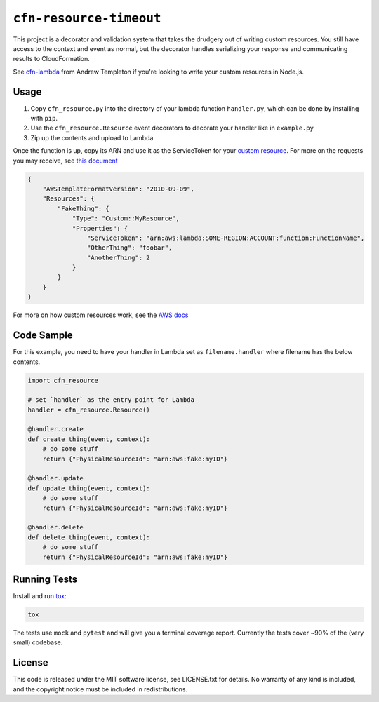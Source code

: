 ========================
``cfn-resource-timeout``
========================

This project is a decorator and validation system that takes the
drudgery out of writing custom resources. You still have access to the
context and event as normal, but the decorator handles serializing your
response and communicating results to CloudFormation.

See `cfn-lambda <https://github.com/andrew-templeton/cfn-lambda>`__ from
Andrew Templeton if you're looking to write your custom resources in
Node.js.

Usage
-----

1. Copy ``cfn_resource.py`` into the directory of your lambda function
   ``handler.py``, which can be done by installing with ``pip``.
2. Use the ``cfn_resource.Resource`` event decorators to decorate your
   handler like in ``example.py``
3. Zip up the contents and upload to Lambda

Once the function is up, copy its ARN and use it as the ServiceToken for
your `custom
resource <https://docs.aws.amazon.com/AWSCloudFormation/latest/UserGuide/aws-resource-cfn-customresource.html>`__.
For more on the requests you may receive, see `this
document <https://docs.aws.amazon.com/AWSCloudFormation/latest/UserGuide/crpg-ref-requests.html>`__

.. code-block:: json

    {
        "AWSTemplateFormatVersion": "2010-09-09",
        "Resources": {
            "FakeThing": {
                "Type": "Custom::MyResource",
                "Properties": {
                    "ServiceToken": "arn:aws:lambda:SOME-REGION:ACCOUNT:function:FunctionName",
                    "OtherThing": "foobar",
                    "AnotherThing": 2
                }
            }
        }
    }

For more on how custom resources work, see the `AWS
docs <https://docs.aws.amazon.com/AWSCloudFormation/latest/UserGuide/template-custom-resources.html>`__

Code Sample
-----------

For this example, you need to have your handler in Lambda set as
``filename.handler`` where filename has the below contents.

.. code-block:: python

    import cfn_resource

    # set `handler` as the entry point for Lambda
    handler = cfn_resource.Resource()

    @handler.create
    def create_thing(event, context):
        # do some stuff
        return {"PhysicalResourceId": "arn:aws:fake:myID"}

    @handler.update
    def update_thing(event, context):
        # do some stuff
        return {"PhysicalResourceId": "arn:aws:fake:myID"}

    @handler.delete
    def delete_thing(event, context):
        # do some stuff
        return {"PhysicalResourceId": "arn:aws:fake:myID"}

Running Tests
-------------

Install and run `tox <https://tox.readthedocs.io/en/latest/>`_:

.. code-block:: sh

    tox

The tests use ``mock`` and ``pytest`` and will give you a terminal
coverage report. Currently the tests cover ~90% of the (very small)
codebase.

License
-------

This code is released under the MIT software license, see LICENSE.txt
for details. No warranty of any kind is included, and the copyright
notice must be included in redistributions.

